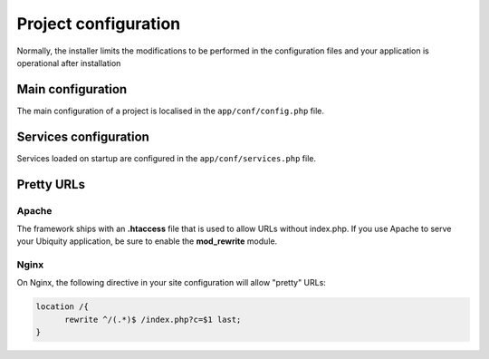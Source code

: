 Project configuration
=====================
Normally, the installer limits the modifications to be performed in the configuration files and your application is operational after installation

.. image:: _static/firstProject.png

Main configuration
------------------
The main configuration of a project is localised in the ``app/conf/config.php`` file.

.. code-block:: php
   :linenos:
   :caption: app/conf/config.php
   
   return array(
   		"siteUrl"=>"%siteUrl%",
   		"database"=>[
   				"dbName"=>"%dbName%",
   				"serverName"=>"%serverName%",
   				"port"=>"%port%",
   				"user"=>"%user%",
   				"password"=>"%password%"
   		],
   		"namespaces"=>[],
   		"templateEngine"=>'Ubiquity\views\engine\Twig',
   		"templateEngineOptions"=>array("cache"=>false),
   		"test"=>false,
   		"debug"=>false,
   		"di"=>[%injections%],
   		"cacheDirectory"=>"cache/",
   		"mvcNS"=>["models"=>"models","controllers"=>"controllers"]
   );
   
.. info::
   
   You can also use **devtools** (at the command prompt) to view or modify the configuration :
   .. code-block:: bash
   
      Ubiquity config
   
   .. code-block:: bash
      
       Ubiquity config:set --database.dbName=blog
       
Services configuration
----------------------
Services loaded on startup are configured in the ``app/conf/services.php`` file.

.. code-block:: php
   :linenos:
   :caption: app/conf/services.php
   
	use Ubiquity\controllers\Router;
	
	try{
		\Ubiquity\cache\CacheManager::startProd($config);
	}catch(Exception $e){
		//Do something
	}
	\Ubiquity\orm\DAO::startDatabase($config);
	Router::start();
	Router::addRoute("_default", "controllers\\IndexController");
Pretty URLs
-----------
Apache
^^^^^^
The framework ships with an **.htaccess** file that is used to allow URLs without index.php. If you use Apache to serve your Ubiquity application, be sure to enable the **mod_rewrite** module.

.. code-block:: bash
   :caption: .htaccess
   
   AddDefaultCharset UTF-8
   <IfModule mod_rewrite.c>
   	RewriteEngine On
   	RewriteBase /blog/
   	RewriteCond %{REQUEST_FILENAME} !-f  
   	RewriteCond %{HTTP_ACCEPT} !(.*images.*)
   	RewriteRule ^(.*)$ index.php?c=$1 [L,QSA]
   </IfModule>

Nginx
^^^^^
On Nginx, the following directive in your site configuration will allow "pretty" URLs:

.. code-block:: php
   
   location /{
         rewrite ^/(.*)$ /index.php?c=$1 last;
   }
